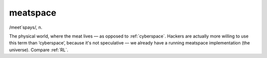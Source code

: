 .. _meatspace:

============================================================
meatspace
============================================================

/meet´spays/, n\.

The physical world, where the meat lives — as opposed to :ref:`cyberspace`\.
Hackers are actually more willing to use this term than ‘cyberspace’, because it's not speculative — we already have a running meatspace implementation (the universe).
Compare :ref:`RL`\.

